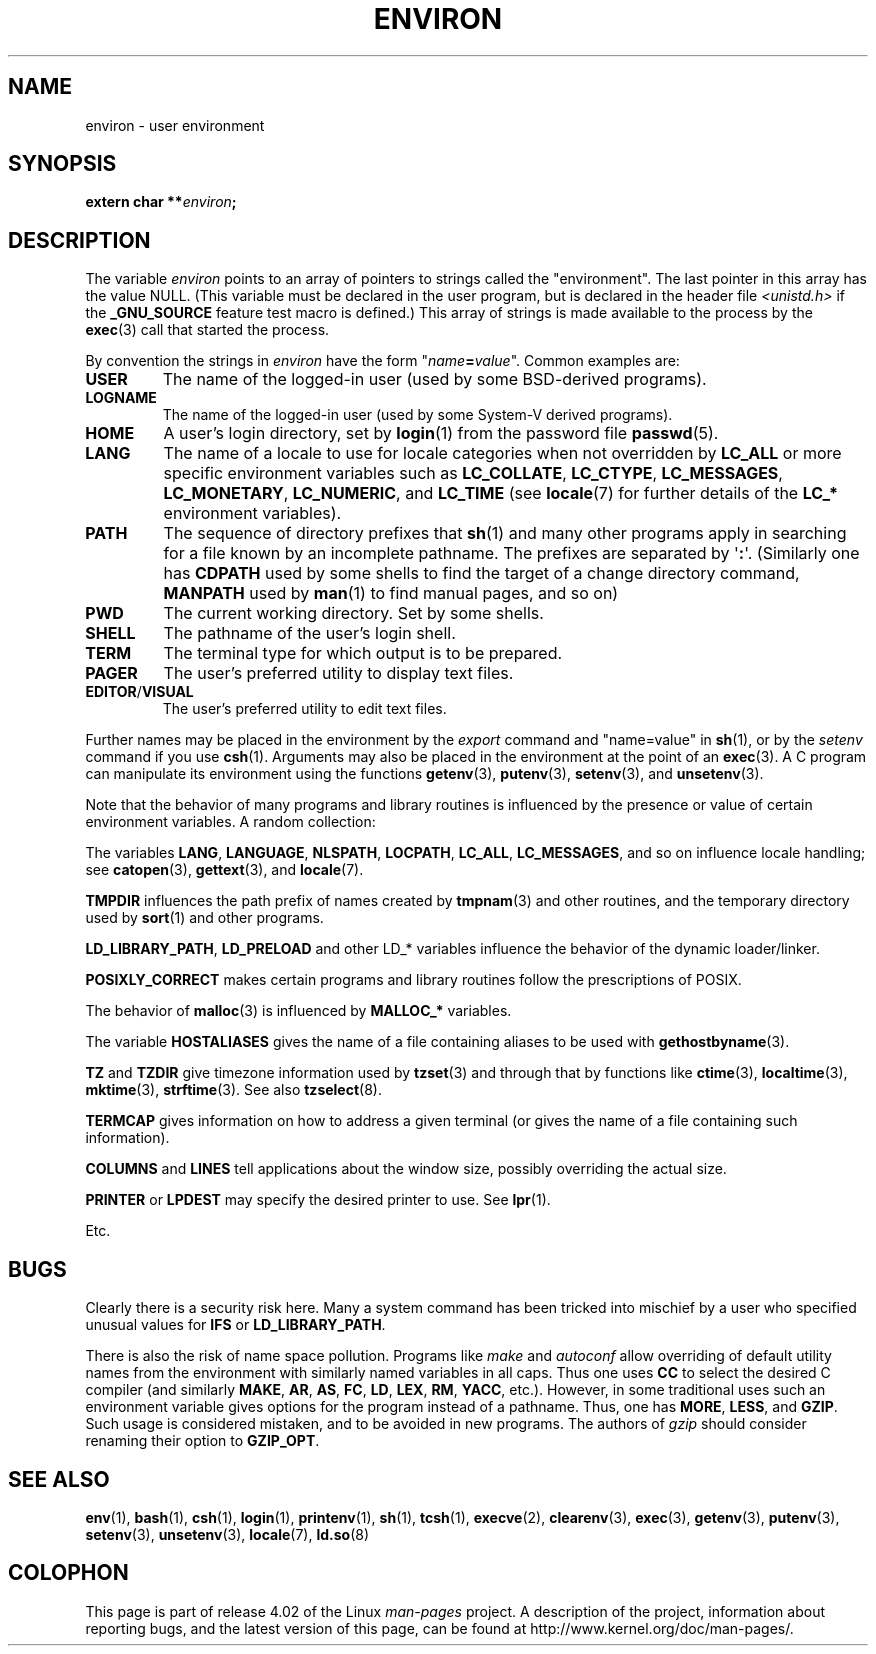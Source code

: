.\" Copyright (c) 1993 Michael Haardt (michael@moria.de),
.\"   Fri Apr  2 11:32:09 MET DST 1993
.\" and Andries Brouwer (aeb@cwi.nl), Fri Feb 14 21:47:50 1997.
.\"
.\" %%%LICENSE_START(GPLv2+_DOC_FULL)
.\" This is free documentation; you can redistribute it and/or
.\" modify it under the terms of the GNU General Public License as
.\" published by the Free Software Foundation; either version 2 of
.\" the License, or (at your option) any later version.
.\"
.\" The GNU General Public License's references to "object code"
.\" and "executables" are to be interpreted as the output of any
.\" document formatting or typesetting system, including
.\" intermediate and printed output.
.\"
.\" This manual is distributed in the hope that it will be useful,
.\" but WITHOUT ANY WARRANTY; without even the implied warranty of
.\" MERCHANTABILITY or FITNESS FOR A PARTICULAR PURPOSE.  See the
.\" GNU General Public License for more details.
.\"
.\" You should have received a copy of the GNU General Public
.\" License along with this manual; if not, see
.\" <http://www.gnu.org/licenses/>.
.\" %%%LICENSE_END
.\"
.\" Modified Sun Jul 25 10:45:30 1993 by Rik Faith (faith@cs.unc.edu)
.\" Modified Sun Jul 21 21:25:26 1996 by Andries Brouwer (aeb@cwi.nl)
.\" Modified Mon Oct 21 17:47:19 1996 by Eric S. Raymond (esr@thyrsus.com)
.\" Modified Wed Aug 27 20:28:58 1997 by Nicolás Lichtmaier (nick@debian.org)
.\" Modified Mon Sep 21 00:00:26 1998 by Andries Brouwer (aeb@cwi.nl)
.\" Modified Wed Jan 24 06:37:24 2001 by Eric S. Raymond (esr@thyrsus.com)
.\" Modified Thu Dec 13 23:53:27 2001 by Martin Schulze <joey@infodrom.org>
.\"
.TH ENVIRON 7 2014-08-19 "Linux" "Linux Programmer's Manual"
.SH NAME
environ \- user environment
.SH SYNOPSIS
.nf
.BI "extern char **" environ ;
.br
.fi
.SH DESCRIPTION
The variable
.I environ
points to an array of pointers to strings called the "environment".
The last pointer in this array has the value NULL.
(This variable must be declared in the user program,
but is declared in the header file
.I <unistd.h>
if the
.B _GNU_SOURCE
feature test macro is defined.)
This array of strings is made available to the process by the
.BR exec (3)
call that started the process.

By convention the strings in
.I environ
have the form "\fIname\fP\fB=\fP\fIvalue\fP".
Common examples are:
.TP
.B USER
The name of the logged-in user (used by some BSD-derived programs).
.TP
.B LOGNAME
The name of the logged-in user (used by some System-V derived programs).
.TP
.B HOME
A user's login directory, set by
.BR login (1)
from the password file
.BR passwd (5).
.TP
.B LANG
The name of a locale to use for locale categories when not overridden
by
.B LC_ALL
or more specific environment variables such as
.BR LC_COLLATE ,
.BR LC_CTYPE ,
.BR LC_MESSAGES ,
.BR LC_MONETARY ,
.BR LC_NUMERIC ,
and
.BR LC_TIME
(see
.BR locale (7)
for further details of the
.BR LC_*
environment variables).
.TP
.B PATH
The sequence of directory prefixes that
.BR sh (1)
and many other
programs apply in searching for a file known by an incomplete pathname.
The prefixes are separated by \(aq\fB:\fP\(aq.
(Similarly one has
.B CDPATH
used by some shells to find the target
of a change directory command,
.B MANPATH
used by
.BR man (1)
to find manual pages, and so on)
.TP
.B PWD
The current working directory.
Set by some shells.
.TP
.B SHELL
The pathname of the user's login shell.
.TP
.B TERM
The terminal type for which output is to be prepared.
.TP
.B PAGER
The user's preferred utility to display text files.
.TP
.BR EDITOR / VISUAL
The user's preferred utility to edit text files.
.\" .TP
.\" .B BROWSER
.\" The user's preferred utility to browse URLs. Sequence of colon-separated
.\" browser commands. See http://www.catb.org/~esr/BROWSER/ .
.PP
Further names may be placed in the environment by the
.I export
command and "name=value" in
.BR sh (1),
or by the
.I setenv
command if you use
.BR csh (1).
Arguments may also be placed in the
environment at the point of an
.BR exec (3).
A C program can manipulate its environment using the functions
.BR getenv (3),
.BR putenv (3),
.BR setenv (3),
and
.BR unsetenv (3).

Note that the behavior of many programs and library routines is
influenced by the presence or value of certain environment variables.
A random collection:
.LP
The variables
.BR LANG ", " LANGUAGE ", " NLSPATH ", " LOCPATH ", "
.BR LC_ALL ", " LC_MESSAGES ", "
and so on influence locale handling; see
.BR catopen (3),
.BR gettext (3),
and
.BR locale (7).
.LP
.B TMPDIR
influences the path prefix of names created by
.BR tmpnam (3)
and other routines, and the temporary directory used by
.BR sort (1)
and other programs.
.LP
.BR LD_LIBRARY_PATH ", " LD_PRELOAD
and other LD_* variables influence
the behavior of the dynamic loader/linker.
.LP
.B POSIXLY_CORRECT
makes certain programs and library routines follow
the prescriptions of POSIX.
.LP
The behavior of
.BR malloc (3)
is influenced by
.B MALLOC_*
variables.
.LP
The variable
.B HOSTALIASES
gives the name of a file containing aliases
to be used with
.BR gethostbyname (3).
.LP
.BR TZ " and " TZDIR
give timezone information used by
.BR tzset (3)
and through that by functions like
.BR ctime (3),
.BR localtime (3),
.BR mktime (3),
.BR strftime (3).
See also
.BR tzselect (8).
.LP
.B TERMCAP
gives information on how to address a given terminal
(or gives the name of a file containing such information).
.LP
.BR COLUMNS " and " LINES
tell applications about the window size, possibly overriding the actual size.
.LP
.BR PRINTER " or " LPDEST
may specify the desired printer to use.
See
.BR lpr (1).
.LP
Etc.
.SH BUGS
Clearly there is a security risk here.
Many a system command has been
tricked into mischief by a user who specified unusual values for
.BR IFS " or " LD_LIBRARY_PATH .

There is also the risk of name space pollution.
Programs like
.I make
and
.I autoconf
allow overriding of default utility names from the
environment with similarly named variables in all caps.
Thus one uses
.B CC
to select the desired C compiler (and similarly
.BR MAKE ,
.BR AR ,
.BR AS ,
.BR FC ,
.BR LD ,
.BR LEX ,
.BR RM ,
.BR YACC ,
etc.).
However, in some traditional uses such an environment variable
gives options for the program instead of a pathname.
Thus, one has
.BR MORE ,
.BR LESS ,
and
.BR GZIP .
Such usage is considered mistaken, and to be avoided in new
programs.
The authors of
.I gzip
should consider renaming their option to
.BR GZIP_OPT .
.SH SEE ALSO
.BR env (1),
.BR bash (1),
.BR csh (1),
.BR login (1),
.BR printenv (1),
.BR sh (1),
.BR tcsh (1),
.BR execve (2),
.BR clearenv (3),
.BR exec (3),
.BR getenv (3),
.BR putenv (3),
.BR setenv (3),
.BR unsetenv (3),
.BR locale (7),
.BR ld.so (8)
.SH COLOPHON
This page is part of release 4.02 of the Linux
.I man-pages
project.
A description of the project,
information about reporting bugs,
and the latest version of this page,
can be found at
\%http://www.kernel.org/doc/man\-pages/.
